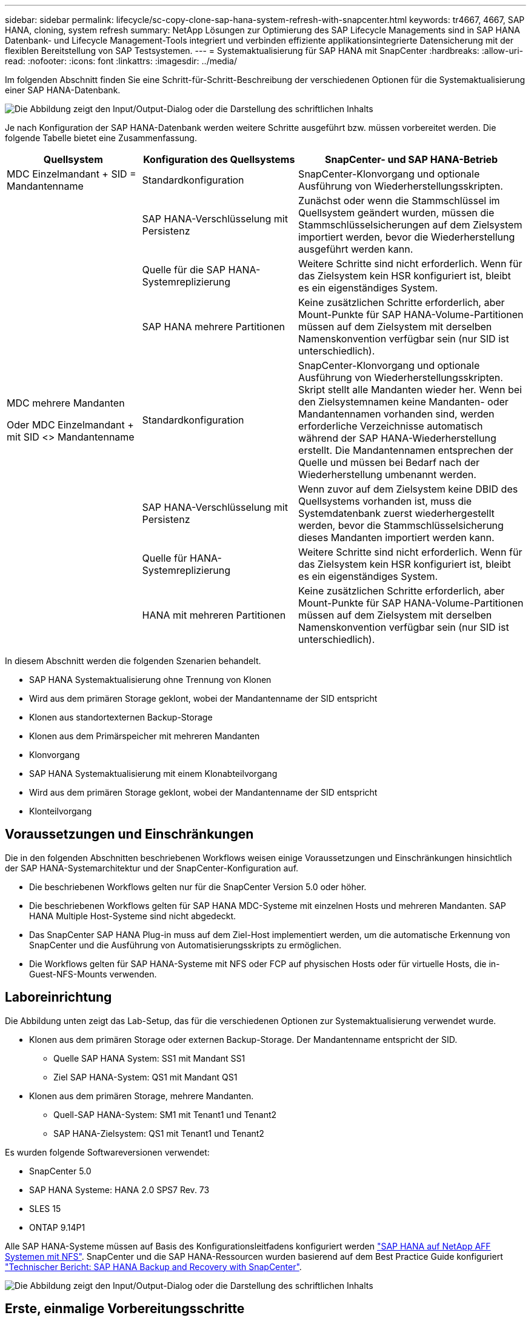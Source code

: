 ---
sidebar: sidebar 
permalink: lifecycle/sc-copy-clone-sap-hana-system-refresh-with-snapcenter.html 
keywords: tr4667, 4667, SAP HANA, cloning, system refresh 
summary: NetApp Lösungen zur Optimierung des SAP Lifecycle Managements sind in SAP HANA Datenbank- und Lifecycle Management-Tools integriert und verbinden effiziente applikationsintegrierte Datensicherung mit der flexiblen Bereitstellung von SAP Testsystemen. 
---
= Systemaktualisierung für SAP HANA mit SnapCenter
:hardbreaks:
:allow-uri-read: 
:nofooter: 
:icons: font
:linkattrs: 
:imagesdir: ../media/


[role="lead"]
Im folgenden Abschnitt finden Sie eine Schritt-für-Schritt-Beschreibung der verschiedenen Optionen für die Systemaktualisierung einer SAP HANA-Datenbank.

image:sc-copy-clone-image7.png["Die Abbildung zeigt den Input/Output-Dialog oder die Darstellung des schriftlichen Inhalts"]

Je nach Konfiguration der SAP HANA-Datenbank werden weitere Schritte ausgeführt bzw. müssen vorbereitet werden. Die folgende Tabelle bietet eine Zusammenfassung.

[cols="26%,30%,44%"]
|===
| Quellsystem | Konfiguration des Quellsystems | SnapCenter- und SAP HANA-Betrieb 


| MDC Einzelmandant + SID = Mandantenname | Standardkonfiguration | SnapCenter-Klonvorgang und optionale Ausführung von Wiederherstellungsskripten. 


|  | SAP HANA-Verschlüsselung mit Persistenz | Zunächst oder wenn die Stammschlüssel im Quellsystem geändert wurden, müssen die Stammschlüsselsicherungen auf dem Zielsystem importiert werden, bevor die Wiederherstellung ausgeführt werden kann. 


|  | Quelle für die SAP HANA-Systemreplizierung | Weitere Schritte sind nicht erforderlich. Wenn für das Zielsystem kein HSR konfiguriert ist, bleibt es ein eigenständiges System. 


|  | SAP HANA mehrere Partitionen | Keine zusätzlichen Schritte erforderlich, aber Mount-Punkte für SAP HANA-Volume-Partitionen müssen auf dem Zielsystem mit derselben Namenskonvention verfügbar sein (nur SID ist unterschiedlich). 


 a| 
MDC mehrere Mandanten

Oder MDC Einzelmandant + mit SID <> Mandantenname
| Standardkonfiguration | SnapCenter-Klonvorgang und optionale Ausführung von Wiederherstellungsskripten. Skript stellt alle Mandanten wieder her. Wenn bei den Zielsystemnamen keine Mandanten- oder Mandantennamen vorhanden sind, werden erforderliche Verzeichnisse automatisch während der SAP HANA-Wiederherstellung erstellt. Die Mandantennamen entsprechen der Quelle und müssen bei Bedarf nach der Wiederherstellung umbenannt werden. 


|  | SAP HANA-Verschlüsselung mit Persistenz | Wenn zuvor auf dem Zielsystem keine DBID des Quellsystems vorhanden ist, muss die Systemdatenbank zuerst wiederhergestellt werden, bevor die Stammschlüsselsicherung dieses Mandanten importiert werden kann. 


|  | Quelle für HANA-Systemreplizierung | Weitere Schritte sind nicht erforderlich. Wenn für das Zielsystem kein HSR konfiguriert ist, bleibt es ein eigenständiges System. 


|  | HANA mit mehreren Partitionen | Keine zusätzlichen Schritte erforderlich, aber Mount-Punkte für SAP HANA-Volume-Partitionen müssen auf dem Zielsystem mit derselben Namenskonvention verfügbar sein (nur SID ist unterschiedlich). 
|===
In diesem Abschnitt werden die folgenden Szenarien behandelt.

* SAP HANA Systemaktualisierung ohne Trennung von Klonen
* Wird aus dem primären Storage geklont, wobei der Mandantenname der SID entspricht
* Klonen aus standortexternen Backup-Storage
* Klonen aus dem Primärspeicher mit mehreren Mandanten
* Klonvorgang
* SAP HANA Systemaktualisierung mit einem Klonabteilvorgang
* Wird aus dem primären Storage geklont, wobei der Mandantenname der SID entspricht
* Klonteilvorgang




== Voraussetzungen und Einschränkungen

Die in den folgenden Abschnitten beschriebenen Workflows weisen einige Voraussetzungen und Einschränkungen hinsichtlich der SAP HANA-Systemarchitektur und der SnapCenter-Konfiguration auf.

* Die beschriebenen Workflows gelten nur für die SnapCenter Version 5.0 oder höher.
* Die beschriebenen Workflows gelten für SAP HANA MDC-Systeme mit einzelnen Hosts und mehreren Mandanten. SAP HANA Multiple Host-Systeme sind nicht abgedeckt.
* Das SnapCenter SAP HANA Plug-in muss auf dem Ziel-Host implementiert werden, um die automatische Erkennung von SnapCenter und die Ausführung von Automatisierungsskripts zu ermöglichen.
* Die Workflows gelten für SAP HANA-Systeme mit NFS oder FCP auf physischen Hosts oder für virtuelle Hosts, die in-Guest-NFS-Mounts verwenden.




== Laboreinrichtung

Die Abbildung unten zeigt das Lab-Setup, das für die verschiedenen Optionen zur Systemaktualisierung verwendet wurde.

* Klonen aus dem primären Storage oder externen Backup-Storage. Der Mandantenname entspricht der SID.
+
** Quelle SAP HANA System: SS1 mit Mandant SS1
** Ziel SAP HANA-System: QS1 mit Mandant QS1


* Klonen aus dem primären Storage, mehrere Mandanten.
+
** Quell-SAP HANA-System: SM1 mit Tenant1 und Tenant2
** SAP HANA-Zielsystem: QS1 mit Tenant1 und Tenant2




Es wurden folgende Softwareversionen verwendet:

* SnapCenter 5.0
* SAP HANA Systeme: HANA 2.0 SPS7 Rev. 73
* SLES 15
* ONTAP 9.14P1


Alle SAP HANA-Systeme müssen auf Basis des Konfigurationsleitfadens konfiguriert werden https://docs.netapp.com/us-en/netapp-solutions-sap/bp/saphana_aff_nfs_introduction.html["SAP HANA auf NetApp AFF Systemen mit NFS"]. SnapCenter und die SAP HANA-Ressourcen wurden basierend auf dem Best Practice Guide konfiguriert https://docs.netapp.com/us-en/netapp-solutions-sap/backup/saphana-br-scs-overview.html["Technischer Bericht: SAP HANA Backup and Recovery with SnapCenter"].

image:sc-copy-clone-image16.png["Die Abbildung zeigt den Input/Output-Dialog oder die Darstellung des schriftlichen Inhalts"]



== Erste, einmalige Vorbereitungsschritte

In einem ersten Schritt muss das SAP HANA Zielsystem innerhalb von SnapCenter konfiguriert sein.

. Installation des SAP HANA-Zielsystems
. Konfiguration des SAP HANA-Systems in SnapCenter wie in beschrieben https://docs.netapp.com/us-en/netapp-solutions-sap/backup/saphana-br-scs-overview.html["TR-4614: SAP HANA Backup and Recovery with SnapCenter"]
+
.. Konfiguration des SAP HANA Datenbankbenutzers für SnapCenter-Backup-Vorgänge dieser Benutzer muss am Quell- und Zielsystem identisch sein.
.. Konfiguration des Schlüssels hdbuserstore für die <sid>-Lösung m mit obigem Backup-Benutzer. Wenn das Automatisierungsskript für die Wiederherstellung verwendet wird, muss der Schlüsselname <SID>-Ausschreiben Y sein
.. Implementierung des SnapCenter SAP HANA Plug-ins auf dem Ziel-Host. Das SAP HANA-System wird von SnapCenter automatisch erkannt.
.. Konfiguration des SAP HANA-Ressourcenschutzes (optional)




Der erste SAP-Systemaktualisierungsvorgang nach der Erstinstallation wird mit den folgenden Schritten vorbereitet:

. Herunterfahren des Ziel-SAP HANA-Systems
. SAP HANA-Datenvolumen unmounten.


Sie müssen die Skripte, die auf dem Zielsystem ausgeführt werden sollen, der Konfigurationsdatei „SnapCenter allowed commands“ hinzufügen.

....
hana-7:/opt/NetApp/snapcenter/scc/etc # cat /opt/NetApp/snapcenter/scc/etc/allowed_commands.config
command: mount
command: umount
command: /mnt/sapcc-share/SAP-System-Refresh/sc-system-refresh.sh
hana-7:/opt/NetApp/snapcenter/scc/etc #
....


== Klonen vom primären Storage mit dem Mandantennamen SID

In diesem Abschnitt wird der Workflow zur Systemaktualisierung von SAP HANA beschrieben, bei dem der Mandantenname am Quell- und Zielsystem mit der SID identisch ist. Das Klonen des Storage wird im Primärspeicher durchgeführt und die Recovery wird mit dem Skript automatisiert `sc-system-refresh.sh`.

image:sc-copy-clone-image17.png["Die Abbildung zeigt den Input/Output-Dialog oder die Darstellung des schriftlichen Inhalts"]

Der Workflow besteht aus den folgenden Schritten:

. Wenn die SAP HANA-Persistenz-Verschlüsselung im Quellsystem aktiviert ist, müssen die Verschlüsselungsroot-Schlüssel einmal importiert werden. Ein Import ist auch erforderlich, wenn die Schlüssel im Quellsystem geändert wurden. Siehe Kapitel link:sc-copy-clone-considerations-for-sap-hana-system-refresh-operations-using-snapshot-backups.html["„Considerations for SAP HANA System Refresh Operations using Storage Snapshot Backups“"]
. Wurde das SAP HANA-Zielsystem in SnapCenter geschützt, so muss zunächst der Schutz entfernt werden.
. Workflow zur Erstellung von SnapCenter Klonen
+
.. Wählen Sie Snapshot Backup aus dem SAP HANA-Quellsystem SS1 aus.
.. Wählen Sie den Zielhost aus, und stellen Sie die Speichernetzwerk-Schnittstelle des Zielhosts bereit.
.. Geben Sie SID des Zielsystems, in unserem Beispiel QS1
.. Stellen Sie optional ein Skript für die Wiederherstellung als Post-Clone-Vorgang bereit.


. Klonvorgang für SnapCenter:
+
.. Erstellt ein FlexClone Volume basierend auf ausgewähltem Snapshot Backup des SAP HANA Quellsystems.
.. Exportiert das FlexClone Volume zur Ziel-Host-Storage-Netzwerkschnittstelle oder Initiatorgruppe.
.. Mount-Vorgang wird von FlexClone Volume auf dem Ziel-Host gemountet.
.. Führt ein Wiederherstellungsskript für Vorgänge nach dem Klonen aus, falls zuvor konfiguriert. Andernfalls muss das Recovery manuell durchgeführt werden, wenn der SnapCenter Workflow abgeschlossen ist.
+
*** Recovery der Systemdatenbank
*** Wiederherstellung der Mandantendatenbank mit Mandantenname = QS1.




. Optional können Sie die SAP HANA-Zielressource in SnapCenter schützen.


Die folgenden Screenshots zeigen die erforderlichen Schritte.

. Wählen Sie eine Snapshot-Sicherung aus dem Quellsystem SS1 aus, und klicken Sie auf Klonen.


image:sc-copy-clone-image18.png["Die Abbildung zeigt den Input/Output-Dialog oder die Darstellung des schriftlichen Inhalts"]

. Wählen Sie den Host aus, auf dem das Zielsystem QS1 installiert ist. QS1 als Ziel-SID eingeben. Die NFS-Export-IP-Adresse muss die Speichernetzwerk-Schnittstelle des Ziel-Hosts sein.
+

NOTE: Die eingegebene Ziel-SID steuert, wie SnapCenter die geklonte Ressource verwaltet. Wenn eine Ressource mit der Ziel-SID bereits in SnapCenter konfiguriert ist und mit dem Plug-in-Host übereinstimmt, weist SnapCenter dieser Ressource einfach den Klon zu. Wenn die SID nicht auf dem Ziel-Host konfiguriert ist, erstellt SnapCenter eine neue Ressource.

+

NOTE: Es ist wichtig, dass die Zielsystemressource und der Host vor dem Starten des Klon-Workflows in SnapCenter konfiguriert wurden. Andernfalls unterstützt die neue von SnapCenter erstellte Ressource keine automatische Erkennung, und die beschriebenen Workflows funktionieren nicht.



image:sc-copy-clone-image19.png["Die Abbildung zeigt den Input/Output-Dialog oder die Darstellung des schriftlichen Inhalts"]

Bei einer Fibre-Channel-SAN-Einrichtung ist keine Export-IP-Adresse erforderlich, Sie müssen jedoch im nächsten Bildschirm das verwendete Protokoll angeben.


NOTE: Die Screenshots zeigen ein anderes Lab-Setup mit einer FibreChannel-Konnektivität.

image:sc-copy-clone-image20.png["Die Abbildung zeigt den Input/Output-Dialog oder die Darstellung des schriftlichen Inhalts"]

image:sc-copy-clone-image21.png["Die Abbildung zeigt den Input/Output-Dialog oder die Darstellung des schriftlichen Inhalts"]

Mit Azure NetApp Files und einem manuellen QoS-Kapazitäts-Pool müssen Sie den maximalen Durchsatz für das neue Volume erzielen. Stellen Sie sicher, dass der Kapazitäts-Pool über genügend Reserven verfügt, sonst schlägt der Klon-Workflow fehl.


NOTE: Die Screenshots zeigen ein anderes Lab Setup, das in Microsoft Azure mit Azure NetApp Files läuft.

image:sc-copy-clone-image22.png["Die Abbildung zeigt den Input/Output-Dialog oder die Darstellung des schriftlichen Inhalts"]

. Geben Sie die optionalen Post-Clone-Skripte mit den erforderlichen Befehlszeilenoptionen ein. In unserem Beispiel verwenden wir ein Post-Clone-Skript, um die SAP HANA Datenbank-Recovery auszuführen.


image:sc-copy-clone-image23.png["Die Abbildung zeigt den Input/Output-Dialog oder die Darstellung des schriftlichen Inhalts"]


NOTE: Wie bereits besprochen, ist die Verwendung des Wiederherstellungsskripts optional. Die Wiederherstellung kann auch manuell durchgeführt werden, nachdem der SnapCenter Klon-Workflow abgeschlossen ist.


NOTE: Das Skript für den Wiederherstellungsvorgang stellt die SAP HANA-Datenbank mithilfe des Vorgangs „Clear Logs“ auf den Zeitpunkt des Snapshots wieder her und führt keine Forward Recovery aus. Wenn eine Rückführung auf einen bestimmten Zeitpunkt erforderlich ist, muss die Wiederherstellung manuell durchgeführt werden. Eine manuelle vorwärts-Wiederherstellung erfordert außerdem, dass die Protokoll-Backups aus dem Quellsystem auf dem Ziel-Host verfügbar sind.

. Im Bildschirm Jobdetails in SnapCenter wird der Fortschritt des Vorgangs angezeigt. Die Job-Details zeigen außerdem, dass die Gesamtlaufzeit einschließlich Datenbank-Recovery weniger als 3 Minuten beträgt.


image:sc-copy-clone-image24.png["Die Abbildung zeigt den Input/Output-Dialog oder die Darstellung des schriftlichen Inhalts"]

. Die Protokolldatei des `sc-system-refresh` Skripts zeigt die verschiedenen Schritte an, die für den Wiederherstellungsvorgang ausgeführt wurden. Das Skript liest die Liste der Mandanten aus der Systemdatenbank und führt eine Wiederherstellung aller vorhandenen Mandanten durch.


....
20240425112328###hana-7###sc-system-refresh.sh: Script version: 3.0
hana-7:/mnt/sapcc-share/SAP-System-Refresh # cat sap-system-refresh-QS1.log
20240425112328###hana-7###sc-system-refresh.sh: ******************* Starting script: recovery operation **************************
20240425112328###hana-7###sc-system-refresh.sh: Recover system database.
20240425112328###hana-7###sc-system-refresh.sh: /usr/sap/QS1/HDB11/exe/Python/bin/python /usr/sap/QS1/HDB11/exe/python_support/recoverSys.py --command "RECOVER DATA USING SNAPSHOT CLEAR LOG"
20240425112346###hana-7###sc-system-refresh.sh: Wait until SAP HANA database is started ....
20240425112347###hana-7###sc-system-refresh.sh: Status: YELLOW
20240425112357###hana-7###sc-system-refresh.sh: Status: YELLOW
20240425112407###hana-7###sc-system-refresh.sh: Status: YELLOW
20240425112417###hana-7###sc-system-refresh.sh: Status: YELLOW
20240425112428###hana-7###sc-system-refresh.sh: Status: YELLOW
20240425112438###hana-7###sc-system-refresh.sh: Status: YELLOW
20240425112448###hana-7###sc-system-refresh.sh: Status: GREEN
20240425112448###hana-7###sc-system-refresh.sh: HANA system database started.
20240425112448###hana-7###sc-system-refresh.sh: Checking connection to system database.
20240425112448###hana-7###sc-system-refresh.sh: /usr/sap/QS1/SYS/exe/hdb/hdbsql -U QS1KEY 'select * from sys.m_databases;'
DATABASE_NAME,DESCRIPTION,ACTIVE_STATUS,ACTIVE_STATUS_DETAILS,OS_USER,OS_GROUP,RESTART_MODE,FALLBACK_SNAPSHOT_CREATE_TIME
"SYSTEMDB","SystemDB-QS1-11","YES","","","","DEFAULT",?
"QS1","QS1-11","NO","ACTIVE","","","DEFAULT",?
2 rows selected (overall time 16.225 msec; server time 860 usec)
20240425112448###hana-7###sc-system-refresh.sh: Succesfully connected to system database.
20240425112449###hana-7###sc-system-refresh.sh: Tenant databases to recover: QS1
20240425112449###hana-7###sc-system-refresh.sh: Found inactive tenants(QS1) and starting recovery
20240425112449###hana-7###sc-system-refresh.sh: Recover tenant database QS1.
20240425112449###hana-7###sc-system-refresh.sh: /usr/sap/QS1/SYS/exe/hdb/hdbsql -U QS1KEY RECOVER DATA FOR QS1 USING SNAPSHOT CLEAR LOG
0 rows affected (overall time 22.138599 sec; server time 22.136268 sec)
20240425112511###hana-7###sc-system-refresh.sh: Checking availability of Indexserver for tenant QS1.
20240425112511###hana-7###sc-system-refresh.sh: Recovery of tenant database QS1 succesfully finished.
20240425112511###hana-7###sc-system-refresh.sh: Status: GREEN
20240425112511###hana-7###sc-system-refresh.sh: ******************* Finished script: recovery operation **************************
hana-7:/mnt/sapcc-share/SAP-System-Refresh
....
. Nach Abschluss des SnapCenter-Jobs ist der Klon in der Topologieansicht des Quellsystems sichtbar.


image:sc-copy-clone-image25.png["Die Abbildung zeigt den Input/Output-Dialog oder die Darstellung des schriftlichen Inhalts"]

. Die SAP HANA Datenbank läuft nun.
. Wenn Sie das Ziel-SAP HANA-System schützen möchten, müssen Sie die automatische Erkennung ausführen, indem Sie auf die Zielsystemressource klicken.


image:sc-copy-clone-image26.png["Die Abbildung zeigt den Input/Output-Dialog oder die Darstellung des schriftlichen Inhalts"]

Wenn der automatische Erkennungsprozess abgeschlossen ist, wird das neue geklonte Volume im Abschnitt „Storage-Platzbedarf“ aufgeführt.

image:sc-copy-clone-image27.png["Die Abbildung zeigt den Input/Output-Dialog oder die Darstellung des schriftlichen Inhalts"]

Durch erneutes Klicken auf die Ressource kann der Datenschutz für das aktualisierte QS1-System konfiguriert werden.

image:sc-copy-clone-image28.png["Die Abbildung zeigt den Input/Output-Dialog oder die Darstellung des schriftlichen Inhalts"]



== Klonen aus standortexternen Backup-Storage

In diesem Abschnitt wird der Workflow zur Systemaktualisierung von SAP HANA beschrieben, bei dem der Mandantenname am Quell- und Zielsystem mit der SID identisch ist. Das Klonen von Speichern wird im externen Backup-Speicher ausgeführt und wird mithilfe des Skripts sc-System-refresh.sh weiter automatisiert.

image:sc-copy-clone-image29.png["Die Abbildung zeigt den Input/Output-Dialog oder die Darstellung des schriftlichen Inhalts"] Der einzige Unterschied im Workflow der SAP HANA Systemaktualisierung zwischen dem Klonen des primären und externen Backup-Storage ist die Auswahl des Snapshot Backups in SnapCenter. Für das Klonen von Backup-Storage außerhalb des Standorts müssen zunächst die sekundären Backups und anschließend die Auswahl des Snapshot-Backups ausgewählt werden.

image:sc-copy-clone-image30.png["Die Abbildung zeigt den Input/Output-Dialog oder die Darstellung des schriftlichen Inhalts"]

Wenn mehrere sekundäre Speicherorte für das ausgewählte Backup vorhanden sind, müssen Sie das erforderliche Zielvolume auswählen.

image:sc-copy-clone-image31.png["Die Abbildung zeigt den Input/Output-Dialog oder die Darstellung des schriftlichen Inhalts"]

Alle nachfolgenden Schritte sind mit dem Workflow zum Klonen aus dem Primärspeicher identisch.



== Klonen eines SAP HANA Systems mit mehreren Mandanten

In diesem Abschnitt wird der Workflow zur Aktualisierung des SAP HANA-Systems mit mehreren Mandanten beschrieben. Das Klonen von Storage wird im Primär-Storage durchgeführt und weitere automatisiert mithilfe des Skripts `sc-system-refresh.sh`.

image:sc-copy-clone-image32.png["Die Abbildung zeigt den Input/Output-Dialog oder die Darstellung des schriftlichen Inhalts"]

Die erforderlichen Schritte in SnapCenter sind identisch mit den Schritten, die im Abschnitt „Klonen von primärem Storage mit Mandantenname gleich SID“ beschrieben wurden. Der einzige Unterschied besteht in der Wiederherstellung des Mandanten innerhalb des Skripts `sc-system-refresh.sh`, wo alle Mandanten wiederhergestellt werden.

....
20240430070214###hana-7###sc-system-refresh.sh: **********************************************************************************
20240430070214###hana-7###sc-system-refresh.sh: Script version: 3.0
20240430070214###hana-7###sc-system-refresh.sh: ******************* Starting script: recovery operation **************************
20240430070214###hana-7###sc-system-refresh.sh: Recover system database.
20240430070214###hana-7###sc-system-refresh.sh: /usr/sap/QS1/HDB11/exe/Python/bin/python /usr/sap/QS1/HDB11/exe/python_support/recoverSys.py --command "RECOVER DATA USING SNAPSHOT CLEAR LOG"
[140310725887808, 0.008] >> starting recoverSys (at Tue Apr 30 07:02:15 2024)
[140310725887808, 0.008] args: ()
[140310725887808, 0.008] keys: \{'command': 'RECOVER DATA USING SNAPSHOT CLEAR LOG'}
using logfile /usr/sap/QS1/HDB11/hana-7/trace/backup.log
recoverSys started: ============2024-04-30 07:02:15 ============
testing master: hana-7
hana-7 is master
shutdown database, timeout is 120
stop system
stop system on: hana-7
stopping system: 2024-04-30 07:02:15
stopped system: 2024-04-30 07:02:15
creating file recoverInstance.sql
restart database
restart master nameserver: 2024-04-30 07:02:20
start system: hana-7
sapcontrol parameter: ['-function', 'Start']
sapcontrol returned successfully:
2024-04-30T07:02:32-04:00 P0023828 18f2eab9331 INFO RECOVERY RECOVER DATA finished successfully
recoverSys finished successfully: 2024-04-30 07:02:33
[140310725887808, 17.548] 0
[140310725887808, 17.548] << ending recoverSys, rc = 0 (RC_TEST_OK), after 17.540 secs
20240430070233###hana-7###sc-system-refresh.sh: Wait until SAP HANA database is started ....
20240430070233###hana-7###sc-system-refresh.sh: Status: GRAY
20240430070243###hana-7###sc-system-refresh.sh: Status: GRAY
20240430070253###hana-7###sc-system-refresh.sh: Status: GRAY
20240430070304###hana-7###sc-system-refresh.sh: Status: GRAY
20240430070314###hana-7###sc-system-refresh.sh: Status: GREEN
20240430070314###hana-7###sc-system-refresh.sh: HANA system database started.
20240430070314###hana-7###sc-system-refresh.sh: Checking connection to system database.
20240430070314###hana-7###sc-system-refresh.sh: /usr/sap/QS1/SYS/exe/hdb/hdbsql -U QS1KEY 'select * from sys.m_databases;'
20240430070314###hana-7###sc-system-refresh.sh: Succesfully connected to system database.
20240430070314###hana-7###sc-system-refresh.sh: Tenant databases to recover: TENANT2
TENANT1
20240430070314###hana-7###sc-system-refresh.sh: Found inactive tenants(TENANT2
TENANT1) and starting recovery
20240430070314###hana-7###sc-system-refresh.sh: Recover tenant database TENANT2.
20240430070314###hana-7###sc-system-refresh.sh: /usr/sap/QS1/SYS/exe/hdb/hdbsql -U QS1KEY RECOVER DATA FOR TENANT2 USING SNAPSHOT CLEAR LOG
20240430070335###hana-7###sc-system-refresh.sh: Checking availability of Indexserver for tenant TENANT2.
20240430070335###hana-7###sc-system-refresh.sh: Recovery of tenant database TENANT2 succesfully finished.
20240430070335###hana-7###sc-system-refresh.sh: Status: GREEN
20240430070335###hana-7###sc-system-refresh.sh: Recover tenant database TENANT1.
20240430070335###hana-7###sc-system-refresh.sh: /usr/sap/QS1/SYS/exe/hdb/hdbsql -U QS1KEY RECOVER DATA FOR TENANT1 USING SNAPSHOT CLEAR LOG
20240430070349###hana-7###sc-system-refresh.sh: Checking availability of Indexserver for tenant TENANT1.
20240430070350###hana-7###sc-system-refresh.sh: Recovery of tenant database TENANT1 succesfully finished.
20240430070350###hana-7###sc-system-refresh.sh: Status: GREEN
20240430070350###hana-7###sc-system-refresh.sh: ******************* Finished script: recovery operation **************************
....


== Klonvorgang

Ein neuer Vorgang zur Systemaktualisierung von SAP HANA wird gestartet, indem das Zielsystem mithilfe des SnapCenter-Klonlösch-Vorgangs gereinigt wird.

Wurde das SAP HANA-Zielsystem in SnapCenter geschützt, so muss zunächst der Schutz entfernt werden. Klicken Sie in der Topologieansicht des Zielsystems auf Schutz entfernen.

Der Clone delete Workflow wird nun mit den folgenden Schritten ausgeführt.

. Wählen Sie den Klon in der Topologieansicht des Quellsystems aus, und klicken Sie auf Löschen.


image:sc-copy-clone-image33.png["Die Abbildung zeigt den Input/Output-Dialog oder die Darstellung des schriftlichen Inhalts"]

. Geben Sie die Skripte vor dem Klonen ein und heben Sie die Bereitstellung mit den erforderlichen Befehlszeilenoptionen ab.


image:sc-copy-clone-image34.png["Die Abbildung zeigt den Input/Output-Dialog oder die Darstellung des schriftlichen Inhalts"]

. Der Bildschirm „Jobdetails“ in SnapCenter zeigt den Fortschritt des Vorgangs an.


image:sc-copy-clone-image35.png["Die Abbildung zeigt den Input/Output-Dialog oder die Darstellung des schriftlichen Inhalts"]

. Die Protokolldatei des `sc-system-refresh` Skripts zeigt die Schritte zum Herunterfahren und Unmounten an.


....
20240425111042###hana-7###sc-system-refresh.sh: **********************************************************************************
20240425111042###hana-7###sc-system-refresh.sh: Script version: 3.0
20240425111042###hana-7###sc-system-refresh.sh: ******************* Starting script: shutdown operation **************************
20240425111042###hana-7###sc-system-refresh.sh: Stopping HANA database.
20240425111042###hana-7###sc-system-refresh.sh: sapcontrol -nr 11 -function StopSystem HDB
25.04.2024 11:10:42
StopSystem
OK
20240425111042###hana-7###sc-system-refresh.sh: Wait until SAP HANA database is stopped ....
20240425111042###hana-7###sc-system-refresh.sh: Status: GREEN
20240425111052###hana-7###sc-system-refresh.sh: Status: YELLOW
20240425111103###hana-7###sc-system-refresh.sh: Status: YELLOW
20240425111113###hana-7###sc-system-refresh.sh: Status: YELLOW
20240425111123###hana-7###sc-system-refresh.sh: Status: YELLOW
20240425111133###hana-7###sc-system-refresh.sh: Status: YELLOW
20240425111144###hana-7###sc-system-refresh.sh: Status: YELLOW
20240425111154###hana-7###sc-system-refresh.sh: Status: GRAY
20240425111154###hana-7###sc-system-refresh.sh: SAP HANA database is stopped.
20240425111154###hana-7###sc-system-refresh.sh: ******************* Finished script: shutdown operation **************************
....
. Der SAP HANA-Aktualisierungsvorgang kann nun mithilfe des SnapCenter-Klonerstellung erneut gestartet werden.




== SAP HANA Systemaktualisierung mit Klonteilvorgang

Ist die Verwendung des Zielsystems für die Systemaktualisierung über einen längeren Zeitraum geplant, ist es sinnvoll, das FlexClone Volume im Rahmen der Systemaktualisierung zu teilen.


NOTE: Der Aufspaltung von Klonen blockiert nicht die Verwendung des geklonten Volume und kann somit jederzeit ausgeführt werden, während die SAP HANA Datenbank verwendet wird.


NOTE: Bei Azure NetApp Files ist der Aufspaltung von Klonen nicht verfügbar, da Azure NetApp Files den Klon nach der Erstellung immer teilt.

Der Clone Split Workflow in SnapCenter wird in der Topologieansicht des Quellsystems initiiert, indem der Klon ausgewählt und auf Clone Split geklickt wird.

image:sc-copy-clone-image36.png["Die Abbildung zeigt den Input/Output-Dialog oder die Darstellung des schriftlichen Inhalts"]

Im nächsten Bildschirm wird eine Vorschau angezeigt, die Informationen zur erforderlichen Kapazität für das geteilte Volumen liefert.

image:sc-copy-clone-image37.png["Die Abbildung zeigt den Input/Output-Dialog oder die Darstellung des schriftlichen Inhalts"]

Das Jobprotokoll von SnapCenter zeigt den Status des Klonabteilvorgangs an.

image:sc-copy-clone-image38.png["Die Abbildung zeigt den Input/Output-Dialog oder die Darstellung des schriftlichen Inhalts"]

In der Ressourcenansicht in SnapCenter wird das Zielsystem QS1 nun nicht mehr als geklonte Ressource markiert. Wenn der Klon zurück zur Topologieansicht des Quellsystems angezeigt wird, ist er nicht mehr sichtbar. Das Split-Volume ist jetzt unabhängig vom Snapshot Backup des Quellsystems.

image:sc-copy-clone-image39.png["Die Abbildung zeigt den Input/Output-Dialog oder die Darstellung des schriftlichen Inhalts"]

image:sc-copy-clone-image40.png["Die Abbildung zeigt den Input/Output-Dialog oder die Darstellung des schriftlichen Inhalts"]

Der Aktualisierungs-Workflow nach einem Klonteilvorgang sieht etwas anders aus als der Vorgang ohne Klontrennung. Nach einer Klonaufteilung ist kein Klonvorgang erforderlich, da es sich beim Zieldatenvolume nicht mehr um ein FlexClone Volume handelt.

Der Workflow besteht aus den folgenden Schritten:

. Wurde das SAP HANA-Zielsystem in SnapCenter geschützt, so muss zunächst der Schutz entfernt werden.
. Die SAP HANA Datenbank muss heruntergefahren, das Daten-Volume abgehängt und der von SnapCenter erstellte fstab Eintrag entfernt werden. Diese Schritte müssen manuell ausgeführt werden.
. Der Workflow zur Erstellung von SnapCenter Klonen kann nun wie in den vorherigen Abschnitten beschrieben ausgeführt werden.
. Nach dem Aktualisierungsvorgang ist das alte Zieldatenvolume noch vorhanden und muss manuell mit z.B. dem ONTAP-Systemmanager gelöscht werden.




== SnapCenter Workflow-Automatisierung mit PowerShell Skripten

In den vorherigen Abschnitten wurden die verschiedenen Workflows über die UI von SnapCenter ausgeführt. Alle Workflows können auch mit PowerShell-Skripten oder REST-API-Aufrufen ausgeführt werden, was eine weitere Automatisierung ermöglicht. In den folgenden Abschnitten werden die grundlegenden Beispiele für PowerShell-Skripts für die folgenden Workflows beschrieben.

* Erstellen von Klonen
* Klon löschen
+

NOTE: Die Beispielskripte werden wie IS bereitgestellt und von NetApp nicht unterstützt.



Alle Skripte müssen in einem PowerShell Befehlsfenster ausgeführt werden. Bevor die Skripte ausgeführt werden können, muss mithilfe der eine Verbindung zum SnapCenter-Server hergestellt werden `Open-SmConnection` Befehl.



=== Erstellen von Klonen

Das einfache Skript unten zeigt, wie eine SnapCenter Klonerstellung mithilfe von PowerShell Befehlen ausgeführt werden kann. Das SnapCenter `New-SmClone` Der Befehl wird mit der erforderlichen Befehlszeilenoption für die Lab-Umgebung und dem zuvor erläuterten Automatisierungsskript ausgeführt.

....
$BackupName='SnapCenter_hana-1_LocalSnap_Hourly_06-25-2024_03.00.01.8458'
$JobInfo=New-SmClone -AppPluginCode hana -BackupName $BackupName -Resources @\{"Host"="hana-1.sapcc.stl.netapp.com";"UID"="MDC\SS1"} -CloneToInstance hana-7.sapcc.stl.netapp.com -postclonecreatecommands '/mnt/sapcc-share/SAP-System-Refresh/sc-system-refresh.sh recover' -NFSExportIPs 192.168.175.75 -CloneUid 'MDC\QS1'
# Get JobID of clone create job
$Job=Get-SmJobSummaryReport | ?\{$_.JobType -eq "Clone" } | ?\{$_.JobName -Match $BackupName} | ?\{$_.Status -eq "Running"}
$JobId=$Job.SmJobId
Get-SmJobSummaryReport -JobId $JobId
# Wait until job is finished
do \{ $Job=Get-SmJobSummaryReport -JobId $JobId; write-host $Job.Status; sleep 20 } while ( $Job.Status -Match "Running" )
Write-Host " "
Get-SmJobSummaryReport -JobId $JobId
Write-Host "Clone create job has been finshed."
....
Die Bildschirmausgabe zeigt die Ausführung des PowerShell-Skripts Clone erstellen.

....
PS C:\Windows\system32> C:\NetApp\clone-create.ps1
SmJobId : 110382
JobCreatedDateTime :
JobStartDateTime : 6/26/2024 9:55:34 AM
JobEndDateTime :
JobDuration :
JobName : Clone from backup 'SnapCenter_hana-1_LocalSnap_Hourly_06-25-2024_03.00.01.8458'
JobDescription :
Status : Running
IsScheduled : False
JobError :
JobType : Clone
PolicyName :
JobResultData :
Running
Running
Running
Running
Running
Running
Running
Running
Running
Running
Completed
SmJobId : 110382
JobCreatedDateTime :
JobStartDateTime : 6/26/2024 9:55:34 AM
JobEndDateTime : 6/26/2024 9:58:50 AM
JobDuration : 00:03:16.6889170
JobName : Clone from backup 'SnapCenter_hana-1_LocalSnap_Hourly_06-25-2024_03.00.01.8458'
JobDescription :
Status : Completed
IsScheduled : False
JobError :
JobType : Clone
PolicyName :
JobResultData :
Clone create job has been finshed.
....


=== Klon löschen

Das einfache Skript unten zeigt, wie eine SnapCenter Klonlösch-Operation mit PowerShell Befehlen ausgeführt werden kann. Das SnapCenter `Remove-SmClone` Der Befehl wird mit der erforderlichen Befehlszeilenoption für die Lab-Umgebung und dem zuvor erläuterten Automatisierungsskript ausgeführt.

....
$CloneInfo=Get-SmClone |?\{$_.CloneName -Match "hana-1_sapcc_stl_netapp_com_hana_MDC_SS1" }
$JobInfo=Remove-SmClone -CloneName $CloneInfo.CloneName -PluginCode hana -PreCloneDeleteCommands '/mnt/sapcc-share/SAP-System-Refresh/sc-system-refresh.sh shutdown QS1' -UnmountCommands '/mnt/sapcc-share/SAP-System-Refresh/sc-system-refresh.sh umount QS1' -Confirm: $False
Get-SmJobSummaryReport -JobId $JobInfo.Id
# Wait until job is finished
do \{ $Job=Get-SmJobSummaryReport -JobId $JobInfo.Id; write-host $Job.Status; sleep 20 } while ( $Job.Status -Match "Running" )
Write-Host " "
Get-SmJobSummaryReport -JobId $JobInfo.Id
Write-Host "Clone delete job has been finshed."
PS C:\NetApp>
....
In der Bildschirmausgabe wird die Ausführung des PowerShell-Skripts Clone –delete.ps1 angezeigt.

....
PS C:\Windows\system32> C:\NetApp\clone-delete.ps1
SmJobId : 110386
JobCreatedDateTime :
JobStartDateTime : 6/26/2024 10:01:33 AM
JobEndDateTime :
JobDuration :
JobName : Deleting clone 'hana-1_sapcc_stl_netapp_com_hana_MDC_SS1__clone__110382_MDC_SS1_04-22-2024_09.54.34'
JobDescription :
Status : Running
IsScheduled : False
JobError :
JobType : DeleteClone
PolicyName :
JobResultData :
Running
Running
Running
Running
Completed
SmJobId : 110386
JobCreatedDateTime :
JobStartDateTime : 6/26/2024 10:01:33 AM
JobEndDateTime : 6/26/2024 10:02:38 AM
JobDuration : 00:01:05.5658860
JobName : Deleting clone 'hana-1_sapcc_stl_netapp_com_hana_MDC_SS1__clone__110382_MDC_SS1_04-22-2024_09.54.34'
JobDescription :
Status : Completed
IsScheduled : False
JobError :
JobType : DeleteClone
PolicyName :
JobResultData :
Clone delete job has been finshed.
PS C:\Windows\system32>
....